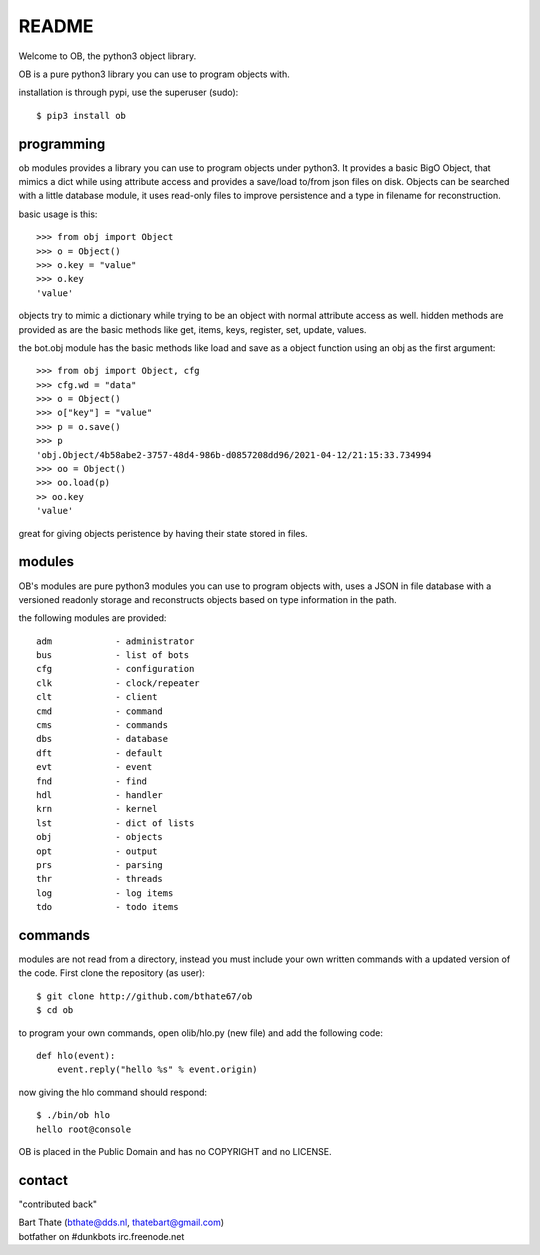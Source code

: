 README
######

Welcome to OB, the python3 object library.

OB is a pure python3 library you can use to program objects with.

installation is through pypi, use the superuser (sudo)::

 $ pip3 install ob

programming
===========

ob modules provides a library you can use to program objects under python3.
It provides a basic BigO Object, that mimics a dict while using attribute access
and provides a save/load to/from json files on disk. Objects can be searched
with a little database module, it uses read-only files to improve persistence
and a type in filename for reconstruction.

basic usage is this::

 >>> from obj import Object
 >>> o = Object()
 >>> o.key = "value"
 >>> o.key
 'value'

objects try to mimic a dictionary while trying to be an object with normal
attribute access as well. hidden methods are provided as are the basic
methods like get, items, keys, register, set, update, values.

the bot.obj module has the basic methods like load and save as a object
function using an obj as the first argument::

 >>> from obj import Object, cfg
 >>> cfg.wd = "data"
 >>> o = Object()
 >>> o["key"] = "value"
 >>> p = o.save()
 >>> p
 'obj.Object/4b58abe2-3757-48d4-986b-d0857208dd96/2021-04-12/21:15:33.734994
 >>> oo = Object()
 >>> oo.load(p)
 >> oo.key
 'value'

great for giving objects peristence by having their state stored in files.

modules
=======

OB's modules are pure python3 modules you can use to program objects
with, uses a JSON in file database with a versioned readonly storage and
reconstructs objects based on type information in the path.

the following modules are provided::

    adm            - administrator
    bus            - list of bots
    cfg            - configuration
    clk            - clock/repeater
    clt            - client
    cmd            - command
    cms            - commands
    dbs            - database
    dft            - default
    evt            - event
    fnd            - find
    hdl            - handler
    krn            - kernel
    lst            - dict of lists
    obj            - objects
    opt            - output
    prs            - parsing
    thr            - threads
    log            - log items
    tdo            - todo items

commands
========

modules are not read from a directory, instead you must include your own
written commands with a updated version of the code. First clone the
repository (as user)::

 $ git clone http://github.com/bthate67/ob
 $ cd ob

to program your own commands, open olib/hlo.py (new file) and add the following
code::
 
    def hlo(event):
        event.reply("hello %s" % event.origin)

now giving the hlo command should respond::

 $ ./bin/ob hlo
 hello root@console

OB is placed in the Public Domain and has no COPYRIGHT and no LICENSE.

contact
=======

"contributed back"

| Bart Thate (bthate@dds.nl, thatebart@gmail.com)
| botfather on #dunkbots irc.freenode.net
